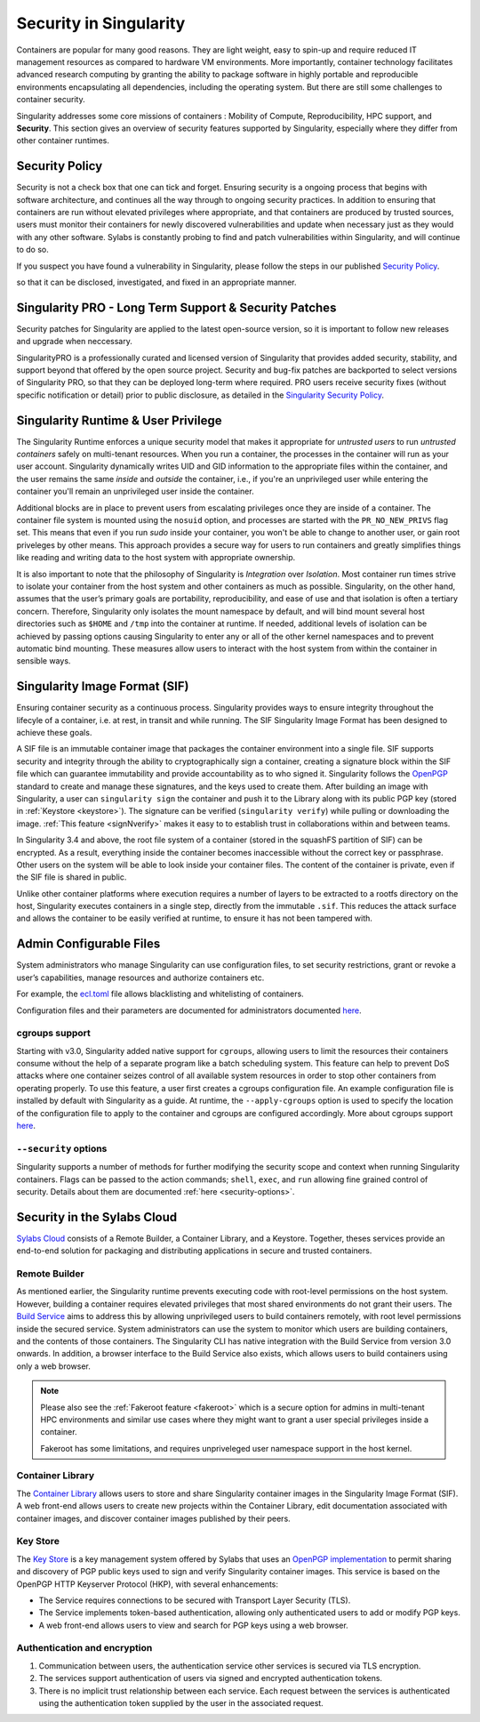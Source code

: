.. _security:

***********************
Security in Singularity
***********************

Containers are popular for many good reasons. They are light weight,
easy to spin-up and require reduced IT management resources as
compared to hardware VM environments. More importantly, container
technology facilitates advanced research computing by granting the
ability to package software in highly portable and reproducible
environments encapsulating all dependencies, including the operating
system. But there are still some challenges to container security.

Singularity addresses some core missions of containers : Mobility of
Compute, Reproducibility, HPC support, and **Security**. This section
gives an overview of security features supported by Singularity,
especially where they differ from other container runtimes.

Security Policy
###############

Security is not a check box that one can tick and forget.  Ensuring
security is a ongoing process that begins with software architecture,
and continues all the way through to ongoing security practices.  In
addition to ensuring that containers are run without elevated
privileges where appropriate, and that containers are produced by
trusted sources, users must monitor their containers for newly
discovered vulnerabilities and update when necessary just as they
would with any other software. Sylabs is constantly probing to find
and patch vulnerabilities within Singularity, and will continue to do
so.

If you suspect you have found a vulnerability in Singularity, please
follow the steps in our published `Security Policy
<https://sylabs.io/security-policy>`__.

so that it can be disclosed, investigated, and fixed in an appropriate
manner.

Singularity PRO - Long Term Support & Security Patches
######################################################

Security patches for Singularity are applied to the latest open-source
version, so it is important to follow new releases and upgrade when
neccessary.

SingularityPRO is a professionally curated and licensed version of
Singularity that provides added security, stability, and support
beyond that offered by the open source project. Security and bug-fix
patches are backported to select versions of Singularity PRO, so that
they can be deployed long-term where required. PRO users receive
security fixes (without specific notification or detail) prior to
public disclosure, as detailed in the `Singularity Security Policy
<https://singularity.hpcng.org/security-policy>`__.


Singularity Runtime & User Privilege
####################################

The Singularity Runtime enforces a unique security model that makes it
appropriate for *untrusted users* to run *untrusted containers* safely
on multi-tenant resources. When you run a container, the processes in
the container will run as your user account. Singularity dynamically
writes UID and GID information to the appropriate files within the
container, and the user remains the same *inside* and *outside*
the container, i.e., if you're an unprivileged user while entering the
container you'll remain an unprivileged user inside the container.

Additional blocks are in place to prevent users from escalating
privileges once they are inside of a container. The container file
system is mounted using the ``nosuid`` option, and processes are
started with the ``PR_NO_NEW_PRIVS`` flag set. This means that even if
you run `sudo` inside your container, you won't be able to change to
another user, or gain root priveleges by other means. This approach
provides a secure way for users to run containers and greatly
simplifies things like reading and writing data to the host system
with appropriate ownership.

It is also important to note that the philosophy of Singularity is
*Integration* over *Isolation*. Most container run times strive to
isolate your container from the host system and other containers as
much as possible. Singularity, on the other hand, assumes that the
user’s primary goals are portability, reproducibility, and ease of use
and that isolation is often a tertiary concern. Therefore, Singularity
only isolates the mount namespace by default, and will bind mount
several host directories such as ``$HOME`` and ``/tmp`` into the
container at runtime. If needed, additional levels of isolation can be
achieved by passing options causing Singularity to enter any or all of
the other kernel namespaces and to prevent automatic bind mounting.
These measures allow users to interact with the host system from
within the container in sensible ways.

Singularity Image Format (SIF)
##############################

Ensuring container security as a continuous process. Singularity
provides ways to ensure integrity throughout the lifecyle of a
container, i.e. at rest, in transit and while running. The SIF
Singularity Image Format has been designed to achieve these goals.

A SIF file is an immutable container image that packages the container
environment into a single file. SIF supports security and integrity
through the ability to cryptographically sign a container, creating a
signature block within the SIF file which can guarantee immutability
and provide accountability as to who signed it. Singularity follows
the `OpenPGP <https://www.openpgp.org/>`_ standard to create and
manage these signatures, and the keys used to create them. After
building an image with Singularity, a user can ``singularity sign``
the container and push it to the Library along with its public PGP key
(stored in :ref:`Keystore <keystore>`). The signature can be verified
(``singularity verify``) while pulling or downloading the
image. :ref:`This feature <signNverify>` makes it easy to to establish
trust in collaborations within and between teams.

In Singularity 3.4 and above, the root file system of a container
(stored in the squashFS partition of SIF) can be encrypted. As a
result, everything inside the container becomes inaccessible without
the correct key or passphrase. Other users on the system will be able
to look inside your container files. The content of the container is
private, even if the SIF file is shared in public.

Unlike other container platforms where execution requires a number of
layers to be extracted to a rootfs directory on the host, Singularity
executes containers in a single step, directly from the immutable
``.sif``. This reduces the attack surface and allows the container to
be easily verified at runtime, to ensure it has not been tampered with.


Admin Configurable Files
#########################

System administrators who manage Singularity can use configuration
files, to set security restrictions, grant or revoke a user’s
capabilities, manage resources and authorize containers etc.

For example, the `ecl.toml
<https://singularity.hpcng.org/admin-docs/\{adminversion\}/configfiles.html#ecl-toml>`_
file allows blacklisting and whitelisting of containers.

Configuration files and their parameters are documented for administrators
documented `here
<https://singularity.hpcng.org/admin-docs/\{adminversion\}/configfiles.html>`__.

cgroups support
****************

Starting with v3.0, Singularity added native support for ``cgroups``,
allowing users to limit the resources their containers consume without
the help of a separate program like a batch scheduling system. This
feature can help to prevent DoS attacks where one container seizes
control of all available system resources in order to stop other
containers from operating properly.  To use this feature, a user first
creates a cgroups configuration file. An example configuration file is
installed by default with Singularity as a guide. At runtime, the
``--apply-cgroups`` option is used to specify the location of the
configuration file to apply to the container and cgroups are
configured accordingly. More about cgroups support `here
<https://singularity.hpcng.org/admin-docs/\{adminversion\}/configfiles.html#cgroups-toml>`__.

``--security`` options
***********************

Singularity supports a number of methods for further modifying the
security scope and context when running Singularity containers.  Flags
can be passed to the action commands; ``shell``, ``exec``, and ``run``
allowing fine grained control of security. Details about them are
documented :ref:`here <security-options>`.

Security in the Sylabs Cloud
############################

`Sylabs Cloud <https://cloud.sylabs.io/home>`_ consists of a Remote
Builder, a Container Library, and a Keystore. Together, theses
services provide an end-to-end solution for packaging and distributing
applications in secure and trusted containers.

Remote Builder
**************

As mentioned earlier, the Singularity runtime prevents executing code
with root-level permissions on the host system. However, building a
container requires elevated privileges that most shared environments
do not grant their users. The `Build Service
<https://cloud.sylabs.io/builder>`_ aims to address this by allowing
unprivileged users to build containers remotely, with root level
permissions inside the secured service. System administrators can use
the system to monitor which users are building containers, and the
contents of those containers. The Singularity CLI has native
integration with the Build Service from version 3.0 onwards. In
addition, a browser interface to the Build Service also exists, which
allows users to build containers using only a web browser.

.. note::

    Please also see the :ref:`Fakeroot feature <fakeroot>` which is a
    secure option for admins in multi-tenant HPC environments and
    similar use cases where they might want to grant a user special
    privileges inside a container.

    Fakeroot has some limitations, and requires unpriveleged user
    namespace support in the host kernel.

Container Library
*****************

The `Container Library <https://cloud.sylabs.io/library>`_ allows
users to store and share Singularity container images in the
Singularity Image Format (SIF). A web front-end allows users to create
new projects within the Container Library, edit documentation
associated with container images, and discover container images
published by their peers.

.. _keystore:

Key Store
*********

The `Key Store <https://cloud.sylabs.io/keystore>`_ is a key
management system offered by Sylabs that uses an `OpenPGP
implementation <https://gnupg.org/>`_ to permit sharing and discovery
of PGP public keys used to sign and verify Singularity container
images. This service is based on the OpenPGP HTTP Keyserver Protocol
(HKP), with several enhancements:

- The Service requires connections to be secured with Transport Layer
  Security (TLS).
- The Service implements token-based authentication, allowing only
  authenticated users to add or modify PGP keys.
- A web front-end allows users to view and search for PGP keys using a
  web browser.


Authentication and encryption
******************************

1. Communication between users, the authentication service other
   services is secured via TLS encryption.

2. The services support authentication of users via signed and encrypted authentication
   tokens.

3. There is no implicit trust relationship between each service. Each
   request between the services is authenticated using the
   authentication token supplied by the user in the associated
   request.




